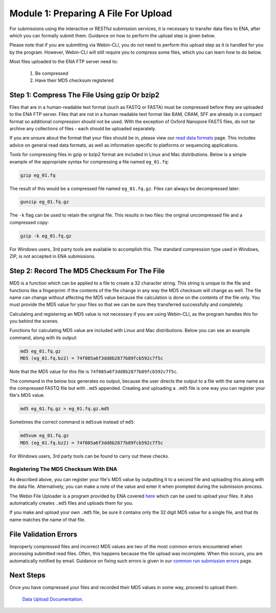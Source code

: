=====================================
Module 1: Preparing A File For Upload
=====================================

For submissions using the interactive or RESTful submission services, it is
necessary to transfer data files to ENA, after which you can formally submit
them. Guidance on how to perform the upload step is given below.

Please note that if you are submitting via Webin-CLI, you do not need to
perform this upload step as it is handled for you by the program. However,
Webin-CLI will still require you to compress some files, which you can learn
how to do below.

Most files uploaded to the ENA FTP server need to:

  1. Be compressed
  2. Have their MD5 checksum registered


Step 1: Compress The File Using gzip Or bzip2
=============================================

Files that are in a human-readable text format (such as FASTQ or FASTA) must be
compressed before they are uploaded to the ENA FTP server. Files that are not
in a human readable text format like BAM, CRAM, SFF are already in a compact
format so additional compression should not be used. With the exception of
Oxford Nanopore FAST5 files, do not tar archive any collections of files - each
should be uploaded separately.

If you are unsure about the format that your files should be in, please view
our `read data formats <format_01.html>`_ page. This includes advice on general
read data formats, as well as information specific to platforms or sequencing
applications.

Tools for compressing files in gzip or bzip2 format are included in Linux and
Mac distributions. Below is a simple example of the appropriate syntax for
compressing a file named ``eg_01.fq``:

.. code-block:: bash

    gzip eg_01.fq

The result of this would be a compressed file named ``eg_01.fq.gz``.
Files can always be decompressed later:

.. code-block:: bash

    gunzip eg_01.fq.gz

The ``-k`` flag can be used to retain the original file.
This results in two files: the original uncompressed file and a compressed copy:

.. code-block:: bash

    gzip -k eg_01.fq.gz

For Windows users, 3rd party tools are available to accomplish this.
The standard compression type used in Windows, ZIP, is not accepted in ENA
submissions.


Step 2: Record The MD5 Checksum For The File
=============================================

MD5 is a function which can be applied to a file to create a 32 character
string. This string is unique to the file and functions like a fingerprint: if
the contents of the file change in any way the MD5 checksum will change as well.
The file name can change without affecting the MD5 value because the calculation
is done on the contents of the file only. You must provide the MD5 value for
your files so that we can be sure they transferred successfully and completely.

Calculating and registering an MD5 value is not necessary if you are using
Webin-CLI, as the program handles this for you behind the scenes.

Functions for calculating MD5 value are included with Linux and Mac
distributions. Below you can see an example command, along with its output:

.. code-block:: bash

    md5 eg_01.fq.gz
    MD5 (eg_01.fq.bz2) = 74f085a6f3dd8b2877b89fcb592c7f5c

Note that the MD5 value for this file is ``74f085a6f3dd8b2877b89fcb592c7f5c``.

The command in the below box generates no output, because the user directs the
output to a file with the same name as the compressed FASTQ file but with
``.md5`` appended. Creating and uploading a ``.md5`` file is one way you can
register your file's MD5 value.

.. code-block:: bash

    md5 eg_01.fq.gz > eg_01.fq.gz.md5

Sometimes the correct command is ``md5sum`` instead of ``md5``:

.. code-block:: bash

    md5sum eg_01.fq.gz
    MD5 (eg_01.fq.bz2) = 74f085a6f3dd8b2877b89fcb592c7f5c

For Windows users, 3rd party tools can be found to carry out these checks.


Registering The MD5 Checksum With ENA
-------------------------------------

As described above, you can register your file's MD5 value by outputting it to
a second file and uploading this along with the data file. Alternatively, you
can make a note of the value and enter it when prompted during the submission
process.

The Webin File Uploader is a program provided by ENA covered `here
<upload_02.html>`_ which can be used to upload your files. It also
automatically creates ``.md5`` files and uploads them for you.

If you make and upload your own ``.md5`` file, be sure it contains only the 32
digit MD5 value for a single file, and that its name matches the name of that
file.


File Validation Errors
======================

Improperly compressed files and incorrect MD5 values are two of the most common
errors encountered when processing submitted read files. Often, this happens
because the file upload was incomplete. When this occurs, you are automatically
notified by email. Guidance on fixing such errors is given in our `common run
submission errors <faq_run_error.html>`_ page.


Next Steps
==========

Once you have compressed your files and recorded their MD5 values in some way,
proceed to upload them:

    `Data Upload Documentation <upload_02.html>`_.
